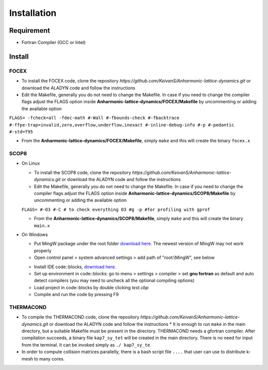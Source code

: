 Installation
============

Requirement
-----------

* Fortran Compiler (GCC or Intel)

Install
-------

.. _focex-install:

FOCEX
^^^^^^

* To install the FOCEX code, clone the repository `https://github.com/KeivanS/Anharmonic-lattice-dynamics.git` or download the ALADYN code and follow the instructions
* Edit the Makefile, generally you do not need to change the Makefile. In case if you need to change the compiler flags adjust the FLAGS option inside **Anharmonic-lattice-dynamics/FOCEX/Makefile** by uncommenting or adding the available option

``FLAGS= -fcheck=all -fdec-math #-Wall #-fbounds-check #-fbacktrace #-ffpe-trap=invalid,zero,overflow,underflow,inexact #-inline-debug-info #-p #-pedantic #-std=f95``

* From the **Anharmonic-lattice-dynamics/FOCEX/Makefile**, simply ``make`` and this will create the binary ``focex.x``



.. _scop8-install:

SCOP8
^^^^^^

* On Linux

  * To install the SCOP8 code, clone the repository `https://github.com/KeivanS/Anharmonic-lattice-dynamics.git` or download the ALADYN code and follow the instructions
  * Edit the Makefile, generally you do not need to change the Makefile. In case if you need to change the compiler flags adjust the FLAGS option inside **Anharmonic-lattice-dynamics/SCOP8/Makefile** by uncommenting or adding the available option

  ``FLAGS= #-O3 #-C # to check everything O3 #g -p #for profiling with gprof``

  * From the **Anharmonic-lattice-dynamics/SCOP8/Makefile**, simply ``make`` and this will create the binary ``main.x``

* On Windows

  * Put MingW package under the root folder `download here <https://drive.google.com/file/d/1mdHpw7Eac_hwmtHLrHkKdj9zlLljesz8/view?pli=1>`_. The newest version of MingW may not work properly 
  * Open control panel > system advanced settings > add path of "root:\\MingW", see below
  .. image:: Ref/how.jpg
   :width: 1000
  * Install IDE code\:\:blocks, `download here <https://www.codeblocks.org/downloads/>`_.
  * Set up environment in code\:\:blocks: go to menu > settings > compiler > set **gnu fortran** as default and auto detect compilers (you may need to uncheck all the optional compiling options)
  * Load project in code\:\:blocks by double clicking *test.cbp*
  * Compile and run the code by pressing F9

THERMACOND
^^^^^^^^^^^
* To compile the THERMACOND code, clone the repository `https://github.com/KeivanS/Anharmonic-lattice-dynamics.git` or download the ALADYN code and follow the instructions * It is enough to run ``make`` in the main directory, but a suitable Makefile must be present in the directory. THERMACOND needs a gfortran compiler. After compilation succeeds, a binary file ``kap7_sy_tet`` will be created in the main directory. There is no need for input from the terminal. It can be invoked simply as ``./ kap7_sy_te``.
* In order to compute collision matrices parallelly, there is a bash script file ``....`` that user can use to distribute k-mesh to many cores.

